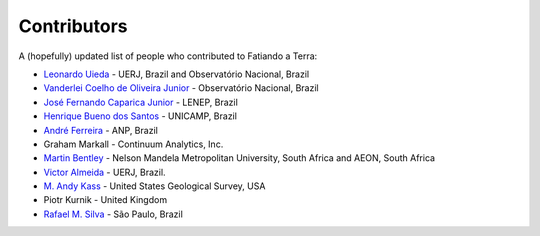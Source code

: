 .. _the-team:

Contributors
============

A (hopefully) updated list of people who contributed to Fatiando a Terra:

* `Leonardo Uieda`_ - UERJ, Brazil and Observatório Nacional, Brazil
* `Vanderlei Coelho de Oliveira Junior`_ - Observatório Nacional, Brazil
* `José Fernando Caparica Junior`_ - LENEP, Brazil
* `Henrique Bueno dos Santos`_ - UNICAMP, Brazil
* `André Ferreira`_ - ANP, Brazil
* Graham Markall - Continuum Analytics, Inc.
* `Martin Bentley`_ - Nelson Mandela Metropolitan University, South Africa and AEON, South Africa
* `Victor Almeida`_ - UERJ, Brazil.
* `M. Andy Kass`_ - United States Geological Survey, USA
* Piotr Kurnik - United Kingdom
* `Rafael M. Silva`_ - São Paulo, Brazil

.. _Leonardo Uieda: http://www.leouieda.com
.. _Vanderlei Coelho de Oliveira Junior: http://www.pinga-lab.org/people/oliveira-jr.html
.. _José Fernando Caparica Junior: https://github.com/caparicajr
.. _Henrique Bueno dos Santos: https://github.com/hbueno
.. _André Ferreira: https://github.com/eusoubrasileiro
.. _Martin Bentley: https://twitter.com/astonsplat
.. _Victor Almeida: http://www.pinga-lab.org/people/victortxa.html
.. _M. Andy Kass: https://twitter.com/drandykass
.. _Rafael M. Silva: https://twitter.com/rms_lobato

